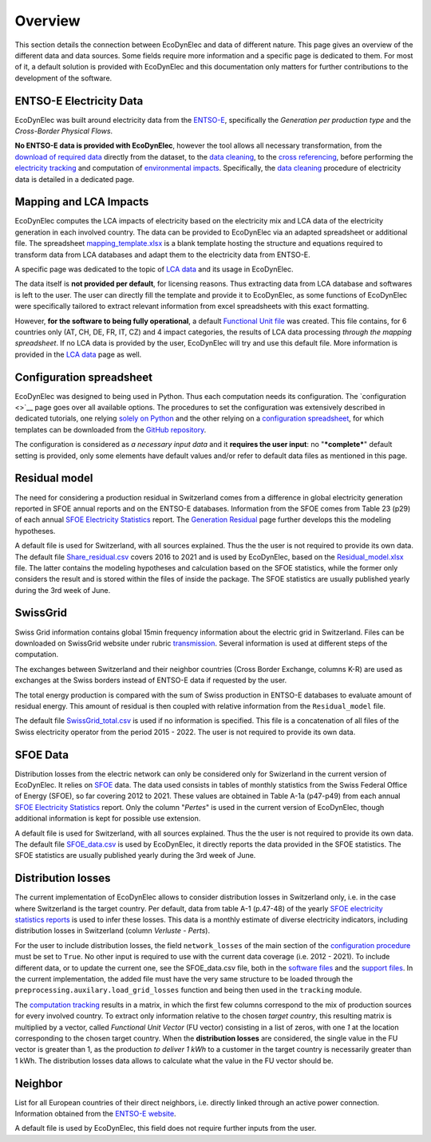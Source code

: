 Overview
===============

This section details the connection between EcoDynElec and data of different nature. This page gives an overview of the different data and data sources. Some fields require more information and a specific page is dedicated to them. For most of it, a default solution is provided with EcoDynElec and this documentation only matters for further contributions to the development of the software.







ENTSO-E Electricity Data
*************************
EcoDynElec was built around electricity data from the `ENTSO-E <https://transparency.entsoe.eu>`__, specifically the *Generation per production type* and the *Cross-Border Physical Flows*.

**No ENTSO-E data is provided with EcoDynElec**, however the tool allows all necessary transformation, from the `download of required data <https://ecodynelec.readthedocs.io/en/latest/examples/downloading.html>`__ directly from the dataset, to the `data cleaning <https://ecodynelec.readthedocs.io/en/latest/data_input/data_cleaning.html>`__, to the `cross referencing <https://ecodynelec.readthedocs.io/en/latest/data_input/residual.html>`__, before performing the `electricity tracking <https://ecodynelec.readthedocs.io/en/latest/structure/tracking.html>`__ and computation of `environmental impacts <https://ecodynelec.readthedocs.io/en/latest/structure/impacts.html>`__. Specifically, the `data cleaning <https://ecodynelec.readthedocs.io/en/latest/data_input/data_cleaning.html>`__ procedure of electricity data is detailed in a dedicated page.








Mapping and LCA Impacts
************************

EcoDynElec computes the LCA impacts of electricity based on the electricity mix and LCA data of the electricity generation in each involved country. The data can be provided to EcoDynElec via an adapted spreadsheet or additional file. The spreadsheet `mapping_template.xlsx <https://github.com/LESBAT-HEIG-VD/EcoDynElec/blob/main/support_files/mapping_template.xlsx>`__ is a blank template hosting the structure and equations required to transform data from LCA databases and adapt them to the electricity data from ENTSO-E.

A specific page was dedicated to the topic of `LCA data <https://ecodynelec.readthedocs.io/en/latest/data_input/lca_data.html>`__ and its usage in EcoDynElec.

The data itself is **not provided per default**, for licensing reasons. Thus extracting data from LCA database and softwares is left to the user. The user can directly fill the template and provide it to EcoDynElec, as some functions of EcoDynElec were specifically tailored to extract relevant information from excel spreadsheets with this exact formatting.

However, **for the software to being fully operational**, a default `Functional Unit file <https://github.com/LESBAT-HEIG-VD/EcoDynElec/blob/main/ecodynelec/data/Unit_Impact_Vector.csv>`__ was created. This file contains, for 6 countries only (AT, CH, DE, FR, IT, CZ) and 4 impact categories, the results of LCA data processing *through the mapping spreadsheet*. If no LCA data is provided by the user, EcoDynElec will try and use this default file. More information is provided in the `LCA data <https://ecodynelec.readthedocs.io/en/latest/data_input/lca_data.html>`__ page as well.







Configuration spreadsheet
**********************************
EcoDynElec was designed to being used in Python. Thus each computation needs its configuration. The `configuration <>`__ page goes over all available options. The procedures to set the configuration was extensively described in dedicated tutorials, one relying `solely on Python <https://ecodynelec.readthedocs.io/en/latest/examples/with_python.html>`__ and the other relying on a `configuration spreadsheet <https://ecodynelec.readthedocs.io/en/latest/examples/with_spreadsheet.html>`__, for which templates can be downloaded from the `GitHub repository <https://github.com/LESBAT-HEIG-VD/EcoDynElec/tree/main/examples>`__.

The configuration is considered as *a necessary input data* and it **requires the user input**: no "***complete***" default setting is provided, only some elements have default values and/or refer to default data files as mentioned in this page.








Residual model
********************

The need for considering a production residual in Switzerland comes from a difference in global electricity generation reported in SFOE annual reports and on the ENTSO-E databases. Information from the SFOE comes from Table 23 (p29) of each annual `SFOE Electricity Statistics <https://www.bfe.admin.ch/bfe/en/home/supply/statistics-and-geodata/energy-statistics/electricity-statistics.html>`_ report. The `Generation Residual <https://ecodynelec.readthedocs.io/en/latest/data_input/residual.html>`__ page further develops this the modeling hypotheses.

A default file is used for Switzerland, with all sources explained. Thus the the user is not required to provide its own data. The default file `Share_residual.csv <https://github.com/LESBAT-HEIG-VD/EcoDynElec/blob/main/ecodynelec/data/Share_residual.csv>`__ covers 2016 to 2021 and is used by EcoDynElec, based on the `Residual_model.xlsx <https://github.com/LESBAT-HEIG-VD/EcoDynElec/blob/main/support_files/Residual_model.xlsx>`__ file. The latter contains the modeling hypotheses and calculation based on the SFOE statistics, while the former only considers the result and is stored within the files of inside the package. The SFOE statistics are usually published yearly during the 3rd week of June.








SwissGrid
*************
Swiss Grid information contains global 15min frequency information about the electric grid in Switzerland. Files can be downloaded on SwissGrid website under rubric `transmission <https://www.swissgrid.ch/en/home/operation/grid-data/transmission.html>`_. Several information is used at different steps of the computation.

The exchanges between Switzerland and their neighbor countries (Cross Border Exchange, columns K-R) are used as exchanges at the Swiss borders instead of ENTSO-E data if requested by the user.

The total energy production is compared with the sum of Swiss production in ENTSO-E databases to evaluate amount of residual energy. This amount of residual is then coupled with relative information from the ``Residual_model`` file.

The default file `SwissGrid_total.csv <https://github.com/LESBAT-HEIG-VD/EcoDynElec/blob/main/ecodynelec/data/SwissGrid_total.csv>`__ is used if no information is specified. This file is a concatenation of all files of the Swiss electricity operator from the period 2015 - 2022. The user is not required to provide its own data.








SFOE Data
*************
Distribution losses from the electric network can only be considered only for Swizerland in the current version of EcoDynElec. It relies on `SFOE <https://www.bfe.admin.ch/bfe/en/home.html>`__ data.
The data used consists in tables of monthly statistics from the Swiss Federal Office of Energy (SFOE), so far covering 2012 to 2021. These values are obtained in Table A-1a (p47-p49) from each annual `SFOE Electricity Statistics <https://www.bfe.admin.ch/bfe/en/home/supply/statistics-and-geodata/energy-statistics/electricity-statistics.html>`_ report. Only the column "*Pertes*" is used in the current version of EcoDynElec, though additional information is kept for possible use extension.

A default file is used for Switzerland, with all sources explained. Thus the the user is not required to provide its own data. The default file `SFOE_data.csv <https://github.com/LESBAT-HEIG-VD/EcoDynElec/blob/main/ecodynelec/data/SFOE_data.csv>`__ is used by EcoDynElec, it directly reports the data provided in the SFOE statistics. The SFOE statistics are usually published yearly during the 3rd week of June.








Distribution losses
**********************************
The current implementation of EcoDynElec allows to consider distribution losses in Switzerland only, i.e. in the case where Switzerland is the target country. Per default, data from table A-1 (p.47-48) of the yearly `SFOE electricity statistics reports <https://www.bfe.admin.ch/bfe/en/home/supply/statistics-and-geodata/energy-statistics/electricity-statistics.html>`__ is used to infer these losses. This data is a monthly estimate of diverse electricity indicators, including distribution losses in Switzerland (column *Verluste - Perts*).

For the user to include distribution losses, the field ``network_losses`` of the main section of the `configuration procedure <https://ecodynelec.readthedocs.io/en/latest/data_input/parameters.html#main-parameters>`__ must be set to ``True``. No other input is required to use with the current data coverage (i.e. 2012 - 2021). To include different data, or to update the current one, see the SFOE_data.csv file, both in the `software files <https://github.com/LESBAT-HEIG-VD/EcoDynElec/blob/main/ecodynelec/data/SFOE_data.csv>`__ and the `support files <https://github.com/LESBAT-HEIG-VD/EcoDynElec/blob/main/support_files/SFOE_data.csv>`__. In the current implementation, the added file must have the very same structure to be loaded through the ``preprocessing.auxilary.load_grid_losses`` function and being then used in the ``tracking`` module.

The `computation tracking <https://ecodynelec.readthedocs.io/en/latest/structure/tracking.html>`__ results in a matrix, in which the first few columns correspond to the mix of production sources for every involved country. To extract only information relative to the chosen *target country*, this resulting matrix is multiplied by a vector, called *Functional Unit Vector* (FU vector) consisting in a list of zeros, with one `1` at the location corresponding to the chosen target country. When the **distribution losses** are considered, the single value in the FU vector is greater than 1, as the production *to deliver 1 kWh* to a customer in the target country is necessarily greater than 1 kWh. The distribution losses data allows to calculate what the value in the FU vector should be.







Neighbor
*************
List for all European countries of their direct neighbors, i.e. directly linked through an active power connection. Information obtained from the `ENTSO-E website <https://transparency.entsoe.eu/transmission-domain/physicalFlow/show>`_.

A default file is used by EcoDynElec, this field does not require further inputs from the user.